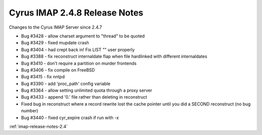 ==============================
Cyrus IMAP 2.4.8 Release Notes
==============================

Changes to the Cyrus IMAP Server since 2.4.7

*   Bug #3428 - allow charset argument to "thread" to be quoted
*   Bug #3429 - fixed mupdate crash
*   Bug #3404 - had crept back in! Fix LIST "" user properly
*   Bug #3388 - fix reconstruct internaldate flap when file hardlinked with different internaldates
*   Bug #3410 - don't require a partition on murder frontends
*   Bug #3406 - fix compile on FreeBSD
*   Bug #3415 - fix nntpd
*   Bug #3390 - add 'proc_path' config variable
*   Bug #3364 - allow setting unlimited quota through a proxy server
*   Bug #3433 - append '0.' file rather than deleting in reconstruct
*   Fixed bug in reconstruct where a record rewrite lost the cache pointer until you did a SECOND reconstruct (no bug number)
*   Bug #3440 - fixed cyr_expire crash if run with -x

:ref:`imap-release-notes-2.4`
